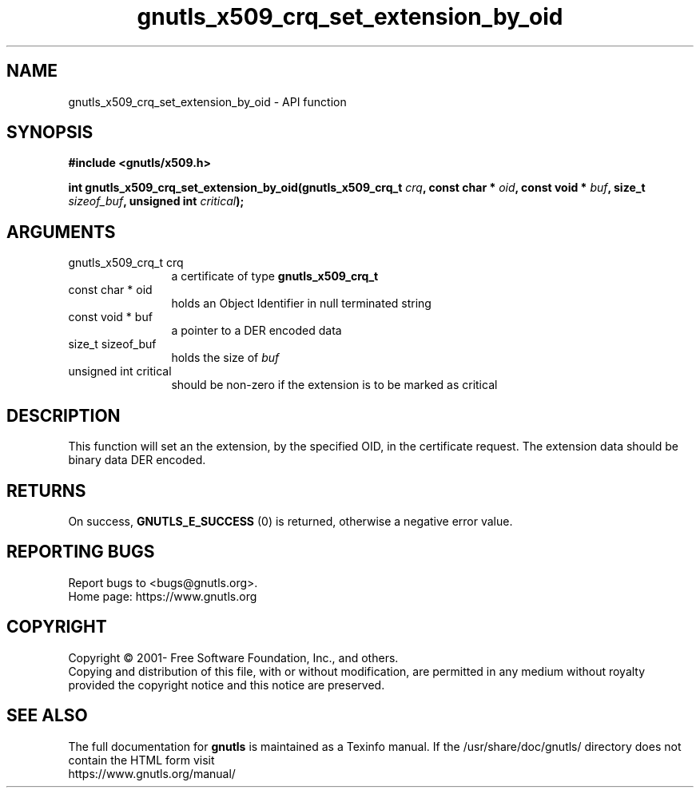 .\" DO NOT MODIFY THIS FILE!  It was generated by gdoc.
.TH "gnutls_x509_crq_set_extension_by_oid" 3 "3.6.16" "gnutls" "gnutls"
.SH NAME
gnutls_x509_crq_set_extension_by_oid \- API function
.SH SYNOPSIS
.B #include <gnutls/x509.h>
.sp
.BI "int gnutls_x509_crq_set_extension_by_oid(gnutls_x509_crq_t " crq ", const char * " oid ", const void * " buf ", size_t " sizeof_buf ", unsigned int " critical ");"
.SH ARGUMENTS
.IP "gnutls_x509_crq_t crq" 12
a certificate of type \fBgnutls_x509_crq_t\fP
.IP "const char * oid" 12
holds an Object Identifier in null terminated string
.IP "const void * buf" 12
a pointer to a DER encoded data
.IP "size_t sizeof_buf" 12
holds the size of  \fIbuf\fP 
.IP "unsigned int critical" 12
should be non\-zero if the extension is to be marked as critical
.SH "DESCRIPTION"
This function will set an the extension, by the specified OID, in
the certificate request.  The extension data should be binary data DER
encoded.
.SH "RETURNS"
On success, \fBGNUTLS_E_SUCCESS\fP (0) is returned, otherwise a
negative error value.
.SH "REPORTING BUGS"
Report bugs to <bugs@gnutls.org>.
.br
Home page: https://www.gnutls.org

.SH COPYRIGHT
Copyright \(co 2001- Free Software Foundation, Inc., and others.
.br
Copying and distribution of this file, with or without modification,
are permitted in any medium without royalty provided the copyright
notice and this notice are preserved.
.SH "SEE ALSO"
The full documentation for
.B gnutls
is maintained as a Texinfo manual.
If the /usr/share/doc/gnutls/
directory does not contain the HTML form visit
.B
.IP https://www.gnutls.org/manual/
.PP
